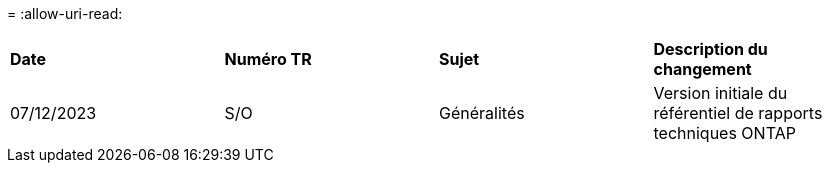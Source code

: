 = 
:allow-uri-read: 


|===


| *Date* | *Numéro TR* | *Sujet* | *Description du changement* 


| 07/12/2023 | S/O | Généralités | Version initiale du référentiel de rapports techniques ONTAP 
|===